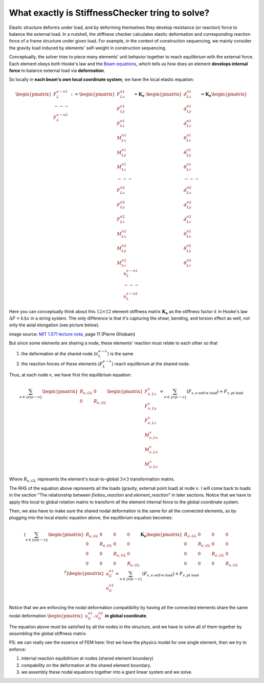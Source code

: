 What exactly is StiffnessChecker tring to solve?
------------------------------------------------

Elastic structure deforms under load, and by deforming themselves they develop resistance 
(or reaction) force to balance the external load. In a nutshell, the stiffness checker 
calculates elastic deformation and corresponding reaction force of a frame structure 
under given load. For example, in the context of construction sequencing, we mainly 
consider the gravity load induced by elements' self-weight in construction sequencing.

Conceptually, the solver tries to piece many elements' unit behavior together to 
reach equilibrium with the external force. Each element obeys both Hooke's law and 
the `Beam equations <https://en.wikipedia.org/wiki/Euler%E2%80%93Bernoulli_beam_theory>`__, 
which tells us how does an element **develops internal force** to balance external load 
via **deformation**.

So locally in **each beam's own local coordinate system**, we have the local elastic equation:

.. math::

  \begin{pmatrix} 
  F^{e-n1}_{L} \\ 
  --- \\ 
  F^{e-n2}_{L} 
  \end{pmatrix} := 
  \begin{pmatrix} 
  F^{n1}_{Lx} \\ 
  F^{n1}_{Ly} \\ 
  F^{n1}_{Lz} \\ 
  M^{n1}_{Lx} \\ 
  M^{n1}_{Ly} \\ 
  M^{n1}_{Lz} \\ 
  --- \\ 
  F^{n2}_{Lx} \\ 
  F^{n2}_{Ly} \\ 
  F^{n2}_{Lz} \\ 
  M^{n2}_{Lx} \\ 
  M^{n2}_{Ly} \\ 
  M^{n2}_{Lz}
  \end{pmatrix} = 
  \mathbf{K_e} \cdot 
  \begin{pmatrix} 
  d^{n1}_{Lx} \\ 
  d^{n1}_{Ly} \\ 
  d^{n1}_{Lz} \\ 
  \theta^{n1}_{Lx} \\ 
  \theta^{n1}_{Ly} \\ 
  \theta^{n1}_{Lz} \\ 
  --- \\ 
  d^{n2}_{Lx} \\ 
  d^{n2}_{Ly} \\ 
  d^{n2}_{Lz} \\ 
  \theta^{n2}_{Lx} \\ 
  \theta^{n2}_{Ly} \\ 
  \theta^{n2}_{Lz} 
  \end{pmatrix} = 
  \mathbf{K_e} 
  \begin{pmatrix} 
  u^{e-n1}_{L} \\ 
  --- \\ 
  u^{e-n2}_{L} 
  \end{pmatrix}

Here you can conceptually think about this :math:`12 \times 12` element stiffness matrix 
:math:`\mathbf{K_e}` as the stiffness factor :math:`k` in Hooke's law 
:math:`\Delta{F} = k \Delta{x}` in a string system. 
The only difference is that it's capturing the shear, bending, and torsion effect as well, 
not only the axial elongation (see picture below).

.. image:: ../images/frame_equation.png

image source: `MIT 1.571 lecture note <https://github.com/yijiangh/conmech/blob/master/docs/literature/MIT_1.571_L11_Displacement_Method.pdf>`__, page 11 (Pierre Ghisbain)

But since some elements are sharing a node, these elements' reaction must relate to 
each other so that 

1. the deformation at the shared node (:math:`u^{e-v}_{L}`) is the same
2. the reaction forces of these elements (:math:`F^{e-v}_{L}`) reach equilibrium 
   at the shared node.

Thus, at each node :math:`v`, we have first the equilibrium equation:

.. math::

  \sum_{e \in \{e | e \sim v\}} 
  \begin{pmatrix}
  R_{e, GL} & 0 \\ 
  0 & R_{e, GL}\\
  \end{pmatrix}
  \begin{pmatrix} 
  F^{v}_{e, Lx} \\ 
  F^{v}_{e, Ly} \\ 
  F^{v}_{e, Lz} \\ 
  M^{v}_{e, Lx} \\ 
  M^{v}_{e, Lx} \\ 
  M^{v}_{e, Lz} 
  \end{pmatrix} = 
  \sum_{e \in \{e | e \sim v\}} (F_{v, \textrm{e self-w load}}) + 
  F_{v, \textrm{pt load}}

Where :math:`R_{e, GL}` represents the element's local-to-global :math:`3 \times 3`
transformation matrix.

The RHS of the equation above represents all the loads (gravity, external point load) 
at node :math:`v`. I will come back to loads in the section "The relationship between 
`fixities_reaction` and `element_reaction`" in later sections. Notice that we have to 
apply this local to global rotation matrix to transform all the element internal force 
to the global coordinate system.

Then, we also have to make sure the shared nodal deformation is the same for all the 
connected elements, so by plugging into the local elastic equation above, the 
equilibrium equation becomes:

.. math::

  (\sum_{e \in \{e | e \sim v\}} 
  \begin{pmatrix}
  R_{e, GL} & 0 & 0 & 0\\ 
  0 & R_{e, GL} & 0 & 0\\
  0 & 0 & R_{e, GL} & 0\\ 
  0 & 0 & 0 & R_{e, GL}
  \end{pmatrix} \mathbf{K_e} 
  \begin{pmatrix}
  R_{e, GL} & 0 & 0 & 0\\ 
  0 & R_{e, GL} & 0 & 0\\
  0 & 0 & R_{e, GL} & 0\\ 
  0 & 0 & 0 & R_{e, GL}
  \end{pmatrix}^T) 
  \begin{pmatrix} 
  u^{n1}_{G}\\
  u^{n2}_{G}\\
  \end{pmatrix} = 
  \sum_{e \in \{e | e \sim v\}} 
  (F_{v, \textrm{e self-w load}}) + F_{v, \textrm{pt load}}

Notice that we are enforcing the nodal deformation compatibility by having all the 
connected elements share the same nodal deformation 
:math:`\begin{pmatrix} u^{n1}_{G}, u^{n2}_{G} \end{pmatrix}` **in global coordinate**.

The equation above must be satisfied by all the nodes in the structure, and we have to solve all of them together by *assembling* the global stiffness matrix.

PS: we can really see the essence of FEM here: first we have the physics model for 
one single element, then we try to enforce: 

1. internal reaction equibilirium at nodes (shared element boundary) 
2. compability on the deformation at the shared element boundary. 
3. we assembly these nodal equations together into a giant linear system and we solve.